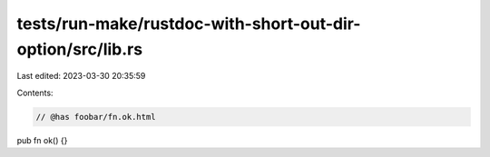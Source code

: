 tests/run-make/rustdoc-with-short-out-dir-option/src/lib.rs
===========================================================

Last edited: 2023-03-30 20:35:59

Contents:

.. code-block:: rs

    // @has foobar/fn.ok.html
pub fn ok() {}


